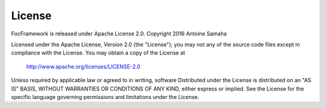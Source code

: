 License
=======

FocFramework is released under Apache License 2.0.
Copyright 2016 Antoine Samaha

Licensed under the Apache License, Version 2.0 (the "License");
you may not any of the source code files except in compliance with the License.
You may obtain a copy of the License at

      http://www.apache.org/licenses/LICENSE-2.0

Unless required by applicable law or agreed to in writing, software
Distributed under the License is distributed on an "AS IS" BASIS,
WITHOUT WARRANTIES OR CONDITIONS OF ANY KIND, either express or implied.
See the License for the specific language governing permissions and
limitations under the License.